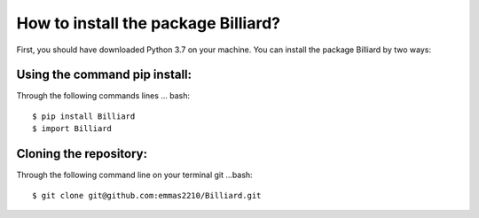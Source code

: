 How to install the package Billiard?
========================================
First, you should have downloaded Python 3.7 on your machine.
You can install the package Billiard by two ways: 

Using the command pip install:
^^^^^^^^^^^^^^^^^^^^^^^^^^^^^^^^^^^^^^^^^^^^^^^^^^^
Through the following commands lines 
... bash::  
   $ pip install Billiard                        
   $ import Billiard

Cloning the repository:
^^^^^^^^^^^^^^^^^^^^^^^^^^^^^^^^^^^^^^^^^^^^^^^^^^^^
Through the following command line on your terminal git 
...bash:: 
  $ git clone git@github.com:emmas2210/Billiard.git
